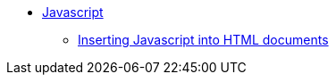 // Javascript
* xref:javascript/js-intro.adoc[Javascript]
** xref:javascript/insert-js-into-html-documents.adoc[Inserting Javascript into HTML documents]